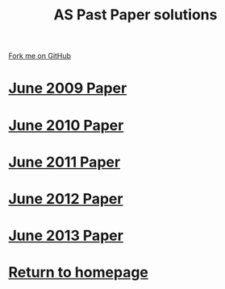 #+STARTUP:indent
#+HTML_HEAD: <link rel="stylesheet" type="text/css" href="css/styles.css"/>
#+HTML_HEAD_EXTRA: <link href='http://fonts.googleapis.com/css?family=Ubuntu+Mono|Ubuntu' rel='stylesheet' type='text/css'>
#+BEGIN_COMMENT
#+STYLE: <link rel="stylesheet" type="text/css" href="css/styles.css"/>
#+STYLE: <link href='http://fonts.googleapis.com/css?family=Ubuntu+Mono|Ubuntu' rel='stylesheet' type='text/css'>
#+END_COMMENT
#+OPTIONS: f:nil author:nil num:1 creator:nil timestamp:nil 

#+TITLE: AS Past Paper solutions
#+AUTHOR: Stephen Brown
#+OPTIONS: toc:nil f:nil author:nil num:nil creator:nil timestamp:nil 

#+BEGIN_HTML
<div class="github-fork-ribbon-wrapper left">
<div class="github-fork-ribbon">
<a href="https://github.com/stsb11/gcse_theory">Fork me on GitHub</a>
</div>
</div>
#+END_HTML
* [[file:examples/2009.docx][June 2009 Paper]]
:PROPERTIES:
:HTML_CONTAINER_CLASS: link-heading
:END:
* [[file:examples/2010.docx][June 2010 Paper]]
:PROPERTIES:
:HTML_CONTAINER_CLASS: link-heading
:END:
* [[file:examples/2011.pdf][June 2011 Paper]]
:PROPERTIES:
:HTML_CONTAINER_CLASS: link-heading
:END:
* [[file:examples/2012.pdf][June 2012 Paper]]
:PROPERTIES:
:HTML_CONTAINER_CLASS: link-heading
:END:
* [[file:examples/2013.pdf][June 2013 Paper]]
:PROPERTIES:
:HTML_CONTAINER_CLASS: link-heading
:END:
* [[./index.html][Return to homepage]]
:PROPERTIES:
:HTML_CONTAINER_CLASS: link-heading
:END:
